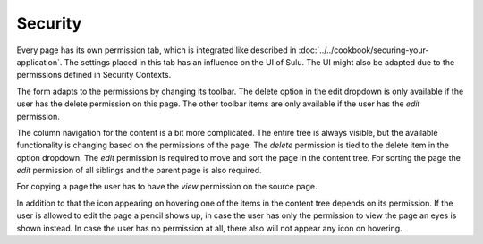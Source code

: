 Security
========

Every page has its own permission tab, which is integrated like described in
:doc:`../../cookbook/securing-your-application`. The settings placed in this tab
has an influence on the UI of Sulu. The UI might also be adapted due to the
permissions defined in Security Contexts.

The form adapts to the permissions by changing its toolbar. The delete option
in the edit dropdown is only available if the user has the delete permission on
this page. The other toolbar items are only available if the user has the
`edit` permission.

The column navigation for the content is a bit more complicated. The entire
tree is always visible, but the available functionality is changing based on
the permissions of the page. The `delete` permission is tied to the delete
item in the option dropdown. The `edit` permission is required to move and sort
the page in the content tree. For sorting the page the `edit` permission of all
siblings and the parent page is also required.

For copying a page the user has to have the `view` permission on the source
page.

In addition to that the icon appearing on hovering one of the items in the
content tree depends on its permission. If the user is allowed to edit the page
a pencil shows up, in case the user has only the permission to view the page
an eyes is shown instead. In case the user has no permission at all, there also
will not appear any icon on hovering.


